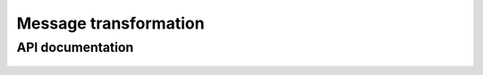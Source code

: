 Message transformation
======================

API documentation
-----------------

  .. automodule:: hl7_transform.transform
    :members:
